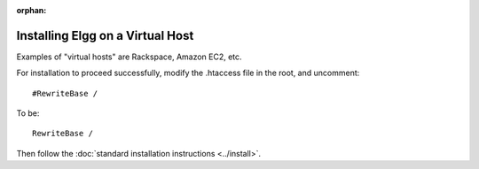 :orphan:

Installing Elgg on a Virtual Host
=================================

Examples of "virtual hosts" are Rackspace, Amazon EC2, etc.

For installation to proceed successfully, modify the .htaccess file in the
root, and uncomment::

	#RewriteBase /

To be::

	RewriteBase /

Then follow the :doc:`standard installation instructions <../install>`.